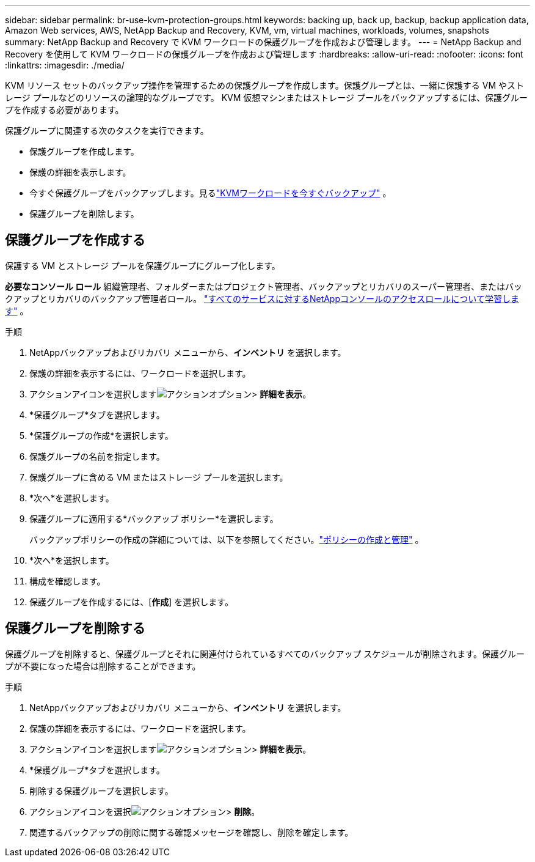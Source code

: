 ---
sidebar: sidebar 
permalink: br-use-kvm-protection-groups.html 
keywords: backing up, back up, backup, backup application data, Amazon Web services, AWS, NetApp Backup and Recovery, KVM, vm, virtual machines, workloads, volumes, snapshots 
summary: NetApp Backup and Recovery で KVM ワークロードの保護グループを作成および管理します。 
---
= NetApp Backup and Recovery を使用して KVM ワークロードの保護グループを作成および管理します
:hardbreaks:
:allow-uri-read: 
:nofooter: 
:icons: font
:linkattrs: 
:imagesdir: ./media/


[role="lead"]
KVM リソース セットのバックアップ操作を管理するための保護グループを作成します。保護グループとは、一緒に保護する VM やストレージ プールなどのリソースの論理的なグループです。  KVM 仮想マシンまたはストレージ プールをバックアップするには、保護グループを作成する必要があります。

保護グループに関連する次のタスクを実行できます。

* 保護グループを作成します。
* 保護の詳細を表示します。
* 今すぐ保護グループをバックアップします。見るlink:br-use-kvm-backup.html["KVMワークロードを今すぐバックアップ"] 。
* 保護グループを削除します。




== 保護グループを作成する

保護する VM とストレージ プールを保護グループにグループ化します。

*必要なコンソール ロール* 組織管理者、フォルダーまたはプロジェクト管理者、バックアップとリカバリのスーパー管理者、またはバックアップとリカバリのバックアップ管理者ロール。 https://docs.netapp.com/us-en/console-setup-admin/reference-iam-predefined-roles.html["すべてのサービスに対するNetAppコンソールのアクセスロールについて学習します"^] 。

.手順
. NetAppバックアップおよびリカバリ メニューから、*インベントリ* を選択します。
. 保護の詳細を表示するには、ワークロードを選択します。
. アクションアイコンを選択しますimage:../media/icon-action.png["アクションオプション"]> *詳細を表示*。
. *保護グループ*タブを選択します。
. *保護グループの作成*を選択します。
. 保護グループの名前を指定します。
. 保護グループに含める VM またはストレージ プールを選択します。
. *次へ*を選択します。
. 保護グループに適用する*バックアップ ポリシー*を選択します。
+
バックアップポリシーの作成の詳細については、以下を参照してください。link:br-use-policies-create.html["ポリシーの作成と管理"] 。

. *次へ*を選択します。
. 構成を確認します。
. 保護グループを作成するには、[*作成*] を選択します。




== 保護グループを削除する

保護グループを削除すると、保護グループとそれに関連付けられているすべてのバックアップ スケジュールが削除されます。保護グループが不要になった場合は削除することができます。

.手順
. NetAppバックアップおよびリカバリ メニューから、*インベントリ* を選択します。
. 保護の詳細を表示するには、ワークロードを選択します。
. アクションアイコンを選択しますimage:../media/icon-action.png["アクションオプション"]> *詳細を表示*。
. *保護グループ*タブを選択します。
. 削除する保護グループを選択します。
. アクションアイコンを選択image:../media/icon-action.png["アクションオプション"]> *削除*。
. 関連するバックアップの削除に関する確認メッセージを確認し、削除を確定します。

